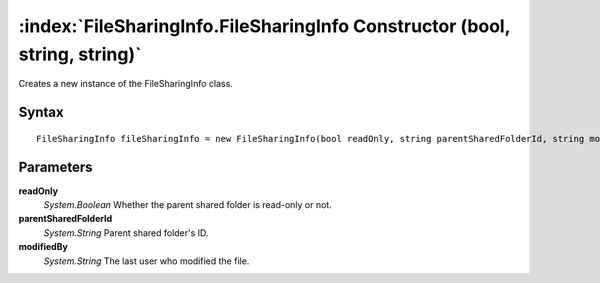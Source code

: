 :index:`FileSharingInfo.FileSharingInfo Constructor (bool, string, string)`
===========================================================================

Creates a new instance of the FileSharingInfo class.

Syntax
------

::

	FileSharingInfo fileSharingInfo = new FileSharingInfo(bool readOnly, string parentSharedFolderId, string modifiedBy)

Parameters
----------

**readOnly**
	*System.Boolean* Whether the parent shared folder is read-only or not.

**parentSharedFolderId**
	*System.String* Parent shared folder's ID.

**modifiedBy**
	*System.String* The last user who modified the file.


